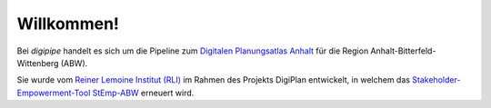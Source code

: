 Willkommen!
===========

Bei `digipipe` handelt es sich um die Pipeline zum
`Digitalen Planungsatlas Anhalt <https://github.com/rl-institut-private/digiplan>`_ für die Region
Anhalt-Bitterfeld-Wittenberg (ABW).

Sie wurde vom `Reiner Lemoine Institut (RLI)
<https://reiner-lemoine-institut.de/>`_ im Rahmen des Projekts DigiPlan entwickelt,
in welchem das `Stakeholder-Empowerment-Tool StEmp-ABW <https://wam.rl-institut.de/stemp_abw/>`_
erneuert wird.


